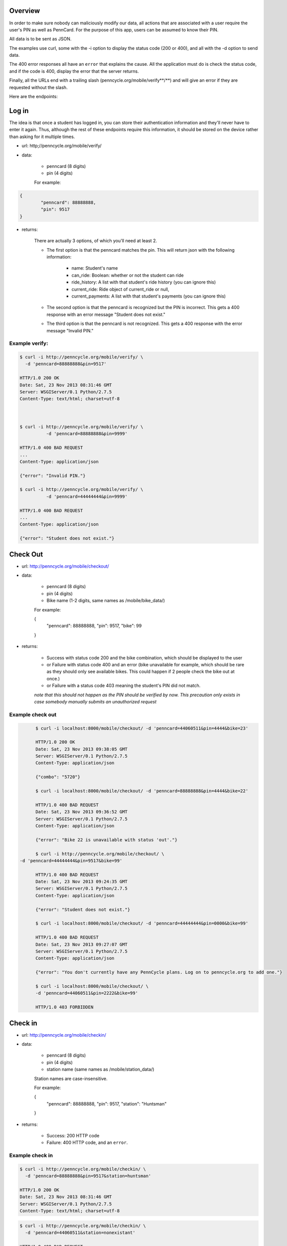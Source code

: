 .. PennCycle documentation master file, created by
   sphinx-quickstart on Sat Nov 23 00:32:30 2013.
   You can adapt this file completely to your liking, but it should at least
   contain the root `toctree` directive.

.. Welcome to PennCycle's documentation!
.. =====================================

.. Contents:

.. .. toctree::
..    :maxdepth: 2
..    Check In

Overview
========

In order to make sure nobody can maliciously modify our data,
all actions that are associated with a user require the user's
PIN as well as PennCard. For the purpose of this app, users can
be assumed to know their PIN.

All data is to be sent as JSON.

The examples use curl, some with the -i option to display the status code (200 or 400), and all with the -d option to send data.

The 400 error responses all have an ``error`` that explains the cause. All the application must do is check the status code, and if the code is 400, display the error that the server returns.

Finally, all the URLs end with a trailing slash (penncycle.org/mobile/verify**/**) and will give an error if they are requested without the slash.

Here are the endpoints:

Log in
======

The idea is that once a student has logged in, you can store
their authentication information and they'll never have to enter it again.
Thus, although the rest of these endpoints require this information, it should be stored on the device rather than asking for it multiple times.

- url: http;//penncycle.org/mobile/verify/

- data:

	- penncard (8 digits)

	- pin (4 digits)

	For example:

..	code-block:: javascript

	{
		"penncard": 88888888,
		"pin": 9517
	}

- returns:

	There are actually 3 options, of which you'll need at least 2.

	- The first option is that the penncard matches the pin. This will return json with the following information:

		- name: Student's name
		- can_ride: Boolean: whether or not the student can ride
		- ride_history: A list with that student's ride history (you can ignore this)
		- current_ride: Ride object of current_ride or null,
		- current_payments: A list with that student's payments (you can ignore this)

	- The second option is that the penncard is recognized but the PIN is incorrect. This gets a 400 response with an error message "Student does not exist."

	- The third option is that the penncard is not recognized. This gets a 400 response with the error message "Invalid PIN."

Example verify:
---------------

.. code-block:: bash

	$ curl -i http://penncycle.org/mobile/verify/ \
	  -d 'penncard=88888888&pin=9517'

	HTTP/1.0 200 OK
	Date: Sat, 23 Nov 2013 08:31:46 GMT
	Server: WSGIServer/0.1 Python/2.7.5
	Content-Type: text/html; charset=utf-8



	$ curl -i http://penncycle.org/mobile/verify/ \
		  -d 'penncard=88888888&pin=9999'

	HTTP/1.0 400 BAD REQUEST
	...
	Content-Type: application/json

	{"error": "Invalid PIN."}

	$ curl -i http://penncycle.org/mobile/verify/ \
		  -d 'penncard=44444444&pin=9999'

	HTTP/1.0 400 BAD REQUEST
	...
	Content-Type: application/json

	{"error": "Student does not exist."}


Check Out
=========

- url: http://penncycle.org/mobile/checkout/


- data:

	- penncard (8 digits)

	- pin (4 digits)

	- Bike name (1-2 digits, same names as /mobile/bike_data/)

	For example:

	{
		"penncard": 88888888,
		"pin": 9517,
		"bike": 99
	}

- returns:

	- Success with status code 200 and the bike combination, which should be displayed to the user

	- or Failure with status code 400 and an error (bike unavailable for example, which should be rare as they should only see available bikes. This could happen if 2 people check the bike out at once.)

	- or Failure with a status code 403 meaning the student's PIN did not match.

	*note that this should not happen as the PIN should be verified by now. This precaution only exists in case somebody manually submits an unauthorized request*

Example check out
-----------------

.. code-block:: bash

	$ curl -i localhost:8000/mobile/checkout/ -d 'penncard=44060511&pin=4444&bike=23'

	HTTP/1.0 200 OK
	Date: Sat, 23 Nov 2013 09:38:05 GMT
	Server: WSGIServer/0.1 Python/2.7.5
	Content-Type: application/json

	{"combo": "5720"}

	$ curl -i localhost:8000/mobile/checkout/ -d 'penncard=88888888&pin=4444&bike=22'

	HTTP/1.0 400 BAD REQUEST
	Date: Sat, 23 Nov 2013 09:36:52 GMT
	Server: WSGIServer/0.1 Python/2.7.5
	Content-Type: application/json

	{"error": "Bike 22 is unavailable with status 'out'."}

	$ curl -i http://penncycle.org/mobile/checkout/ \
  -d 'penncard=44444444&pin=9517&bike=99'

	HTTP/1.0 400 BAD REQUEST
	Date: Sat, 23 Nov 2013 09:24:35 GMT
	Server: WSGIServer/0.1 Python/2.7.5
	Content-Type: application/json

	{"error": "Student does not exist."}

	$ curl -i localhost:8000/mobile/checkout/ -d 'penncard=44444444&pin=0000&bike=99'

	HTTP/1.0 400 BAD REQUEST
	Date: Sat, 23 Nov 2013 09:27:07 GMT
	Server: WSGIServer/0.1 Python/2.7.5
	Content-Type: application/json

	{"error": "You don't currently have any PennCycle plans. Log on to penncycle.org to add one."}

	$ curl -i localhost:8000/mobile/checkout/ \
	-d 'penncard=44060511&pin=2222&bike=99'

	HTTP/1.0 403 FORBIDDEN

Check in
========

- url: http://penncycle.org/mobile/checkin/

- data:

	- penncard (8 digits)

	- pin (4 digits)

	- station name (same names as /mobile/station_data/)

	Station names are case-insensitive.

	For example:

	{
		"penncard": 88888888,
		"pin": 9517,
		"station": "Huntsman"
	}


- returns:

	- Success: 200 HTTP code

	- Failure: 400 HTTP code, and an ``error``.

Example check in
----------------

.. code-block:: bash

	$ curl -i http://penncycle.org/mobile/checkin/ \
	  -d 'penncard=88888888&pin=9517&station=huntsman'

	HTTP/1.0 200 OK
	Date: Sat, 23 Nov 2013 08:31:46 GMT
	Server: WSGIServer/0.1 Python/2.7.5
	Content-Type: text/html; charset=utf-8

.. code-block:: bash

	$ curl -i http://penncycle.org/mobile/checkin/ \
	  -d 'penncard=44060511&station=nonexistant'

	HTTP/1.0 400 BAD REQUEST
	...
	Content-Type: application/json

	{"error": "Station not found."}


Report Issue
============

The simplest request only needs the penncard and the message.

- url: http://penncycle.org/mobile/report/

- data:

	- feedback (a string)

	- penncard (8 digits)

- returns:

	200